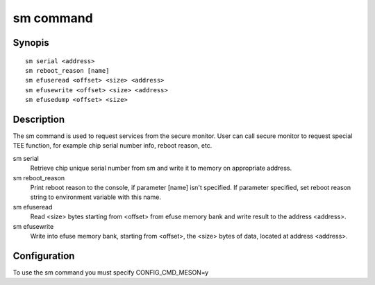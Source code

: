.. SPDX-License-Identifier: GPL-2.0+:

sm command
==========

Synopis
-------

::

    sm serial <address>
    sm reboot_reason [name]
    sm efuseread <offset> <size> <address>
    sm efusewrite <offset> <size> <address>
    sm efusedump <offset> <size>

Description
-----------

The sm command is used to request services from the secure monitor. User
can call secure monitor to request special TEE function, for example chip
serial number info, reboot reason, etc.

sm serial
  Retrieve chip unique serial number from sm and write it to memory on
  appropriate address.

sm reboot_reason
  Print reboot reason to the console, if parameter [name] isn't specified.
  If parameter specified, set reboot reason string to environment variable
  with this name.

sm efuseread
  Read <size> bytes starting from <offset> from efuse memory bank and write
  result to the address <address>.

sm efusewrite
  Write into efuse memory bank, starting from <offset>, the <size> bytes
  of data, located at address <address>.

Configuration
-------------

To use the sm command you must specify CONFIG_CMD_MESON=y
